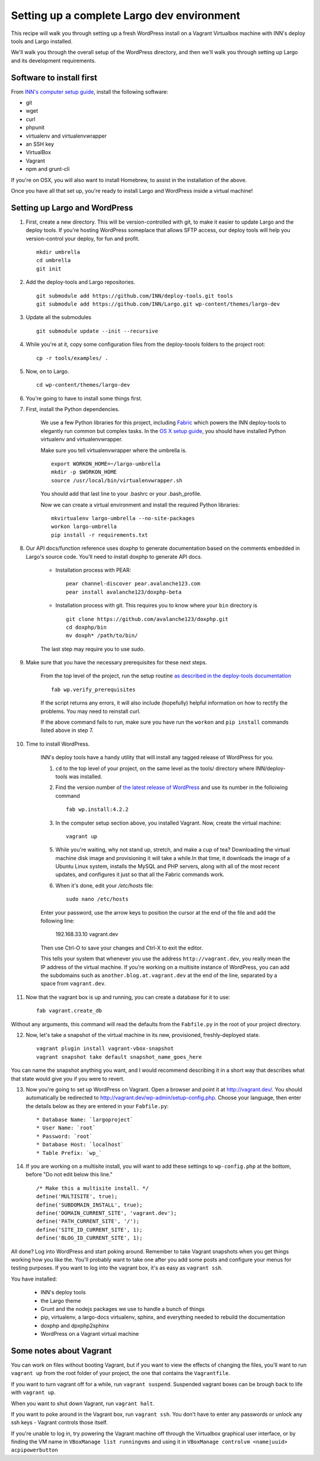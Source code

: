 Setting up a complete Largo dev environment
===========================================

This recipe will walk you through setting up a fresh WordPress install on a Vagrant Virtualbox machine with INN's deploy tools and Largo installed.

We'll walk you through the overall setup of the WordPress directory, and then we'll walk you through setting up Largo and its development requirements.

Software to install first
-------------------------

From `INN's computer setup guide <https://github.com/INN/docs/blob/master/staffing/onboarding/os-x-setup.md#command-line-utilities>`_, install the following software:

- git
- wget
- curl
- phpunit
- virtualenv and virtualenvwrapper
- an SSH key
- VirtualBox
- Vagrant
- npm and grunt-cli

If you're on OSX, you will also want to install Homebrew, to assist in the installation of the above.

Once you have all that set up, you're ready to install Largo and WordPress inside a virtual machine!

Setting up Largo and WordPress
------------------------------

1. First, create a new directory. This will be version-controlled with git, to make it easier to update Largo and the deploy tools. If you're hosting WordPress someplace that allows SFTP access, our deploy tools will help you version-control your deploy, for fun and profit. ::

	mkdir umbrella
	cd umbrella
	git init

2. Add the deploy-tools and Largo repositories. ::

			git submodule add https://github.com/INN/deploy-tools.git tools
			git submodule add https://github.com/INN/Largo.git wp-content/themes/largo-dev


3. Update all the submodules ::

	git submodule update --init --recursive

4. While you're at it, copy some configuration files from the deploy-toools folders to the project root: ::

			cp -r tools/examples/ .


5. Now, on to Largo. ::

	cd wp-content/themes/largo-dev

6. You're going to have to install some things first.

7. First, install the Python dependencies.

	We use a few Python libraries for this project, including `Fabric <http://www.fabfile.org>`_ which powers the INN deploy-tools to elegantly run common but complex tasks. In the `OS X setup guide <https://github.com/inn/docs/staffing/onboarding/os-x-setup.md>`_, you should have installed Python virtualenv and virtualenvwrapper.

	Make sure you tell virtualenvwrapper where the umbrella is. ::

		export WORKON_HOME=~/largo-umbrella
		mkdir -p $WORKON_HOME
		source /usr/local/bin/virtualenvwrapper.sh


	You should add that last line to your .bashrc or your .bash_profile.

	Now we can create a virtual environment and install the required Python libraries: ::

		mkvirtualenv largo-umbrella --no-site-packages
		workon largo-umbrella
		pip install -r requirements.txt

8. Our API docs/function reference uses doxphp to generate documentation based on the comments embedded in Largo's source code. You'll need to install doxphp to generate API docs.

	- Installation process with PEAR: ::

		pear channel-discover pear.avalanche123.com
		pear install avalanche123/doxphp-beta


	- Installation process with git. This requires you to know where your ``bin`` directory is ::

		git clone https://github.com/avalanche123/doxphp.git
		cd doxphp/bin
		mv doxph* /path/to/bin/


	The last step may require you to use sudo.

9. Make sure that you have the necessary prerequisites for these next steps.

	From the top level of the project, run the setup routine `as described in the deploy-tools documentation <https://github.com/INN/deploy-tools#setup>`_ ::

		fab wp.verify_prerequisites


	If the script returns any errors, it will also include (hopefully) helpful information on how to rectify the problems. You may need to reinstall curl.

	If the above command fails to run, make sure you have run the ``workon`` and ``pip install`` commands listed above in step 7.

10. Time to install WordPress.

	INN's deploy tools have a handy utility that will install any tagged release of WordPress for you.

	1. ``cd`` to the top level of your project, on the same level as the tools/ directory where INN/deploy-tools was installed.
	2. Find the version number of `the latest release of WordPress <https://github.com/WordPress/WordPress/tags>`_ and use its number in the folloiwing command ::

		fab wp.install:4.2.2


	3. In the computer setup section above, you installed Vagrant. Now, create the virtual machine: ::

		vagrant up


	5. While you're waiting, why not stand up, stretch, and make a cup of tea? Downloading the virtual machine disk image and provisioning it will take a while.In that time, it downloads the image of a Ubuntu Linux system, installs the MySQL and PHP servers, along with all of the most recent updates, and configures it just so that all the Fabric commands work.

	6. When it's done, edit your `/etc/hosts` file: ::

			sudo nano /etc/hosts


	Enter your password, use the arrow keys to position the cursor at the end of the file and add the following line:

		192.168.33.10 vagrant.dev


	Then use Ctrl-O to save your changes and Ctrl-X to exit the editor.

	This tells your system that whenever you use the address ``http://vagrant.dev``, you really mean the IP address of the virtual machine. If you're working on a multisite instance of WordPress, you can add the subdomains such as ``another.blog.at.vagrant.dev`` at the end of the line, separated by a space from ``vagrant.dev``. 

11. Now that the vagrant box is up and running, you can create a database for it to use: ::

			fab vagrant.create_db


Without any arguments, this command will read the defaults from the ``Fabfile.py`` in the root of your project directory.

12. Now, let's take a snapshot of the virtual machine in its new, provisioned, freshly-deployed state. ::

			vagrant plugin install vagrant-vbox-snapshot
			vagrant snapshot take default snapshot_name_goes_here


You can name the snapshot anything you want, and I would recommend describing it in a short way that describes what that state would give you if you were to revert.

13. Now you're going to set up WordPress on Vagrant. Open a browser and point it at http://vagrant.dev/. You should automatically be redirected to http://vagrant.dev/wp-admin/setup-config.php. Choose your language, then enter the details below as they are entered in your ``Fabfile.py``: ::

    * Database Name: `largoproject`
    * User Name: `root`
    * Password: `root`
    * Database Host: `localhost`
    * Table Prefix: `wp_`

14. If you are working on a multisite install, you will want to add these settings to ``wp-config.php`` at the bottom, before "Do not edit below this line." ::


		/* Make this a multisite install. */
		define('MULTISITE', true);
		define('SUBDOMAIN_INSTALL', true);
		define('DOMAIN_CURRENT_SITE', 'vagrant.dev');
		define('PATH_CURRENT_SITE', '/');
		define('SITE_ID_CURRENT_SITE', 1);
		define('BLOG_ID_CURRENT_SITE', 1);

All done? Log into WordPress and start poking around. Remember to take Vagrant snapshots when you get things working how you like the. You'll probably want to take one after you add some posts and configure your menus for testing purposes. If you want to log into the vagrant box, it's as easy as ``vagrant ssh``.

You have installed:

	- INN's deploy tools
	- the Largo theme
	- Grunt and the nodejs packages we use to handle a bunch of things
	- pip, virtualenv, a largo-docs virtualenv, sphinx, and everything needed to rebuild the documentation
	- doxphp and dpxphp2sphinx
	- WordPress on a Vagrant virtual machine

Some notes about Vagrant
------------------------

You can work on files without booting Vagrant, but if you want to view the effects of changing the files, you'll want to run ``vagrant up`` from the root folder of your project, the one that contains the ``Vagrantfile``.

If you want to turn vagrant off for a while, run ``vagrant suspend``. Suspended vagrant boxes can be brough back to life with ``vagrant up``.

When you want to shut down Vagrant, run ``vagrant halt``.

If you want to poke around in the Vagrant box, run ``vagrant ssh``. You don't have to enter any passwords or unlock any ssh keys - Vagrant controls those itself.

If you're unable to log in, try powering the Vagrant machine off through the Virtualbox graphical user interface, or by finding the VM name in ``VBoxManage list runningvms`` and using it in ``VBoxManage controlvm <name|uuid> acpipowerbutton``
